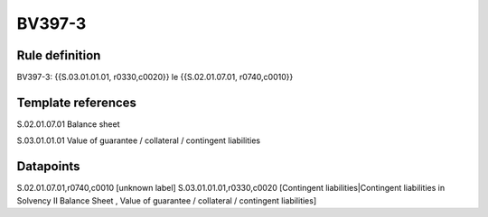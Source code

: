 =======
BV397-3
=======

Rule definition
---------------

BV397-3: {{S.03.01.01.01, r0330,c0020}} le {{S.02.01.07.01, r0740,c0010}}


Template references
-------------------

S.02.01.07.01 Balance sheet

S.03.01.01.01 Value of guarantee / collateral / contingent liabilities


Datapoints
----------

S.02.01.07.01,r0740,c0010 [unknown label]
S.03.01.01.01,r0330,c0020 [Contingent liabilities|Contingent liabilities in Solvency II Balance Sheet , Value of guarantee / collateral / contingent liabilities]



